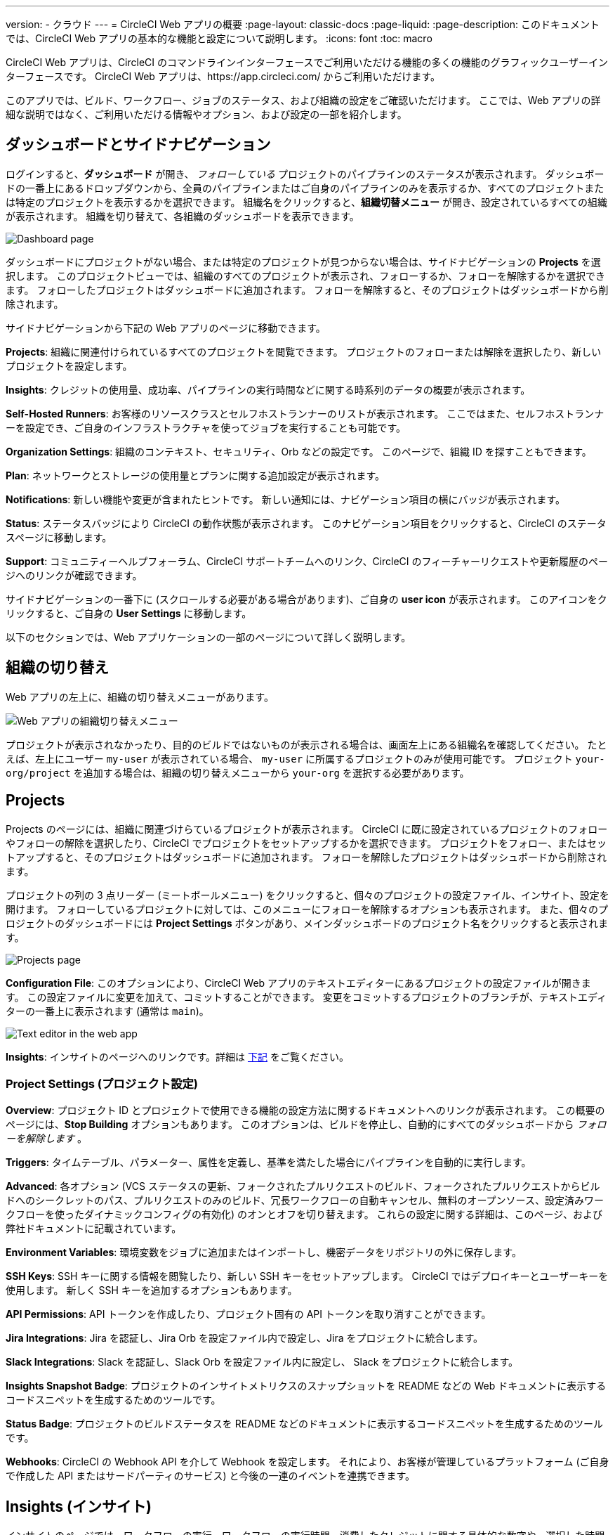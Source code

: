 ---

version:
- クラウド
---
= CircleCI Web アプリの概要
:page-layout: classic-docs
:page-liquid:
:page-description: このドキュメントでは、CircleCI Web アプリの基本的な機能と設定について説明します。
:icons: font
:toc: macro

:toc-title:

CircleCI Web アプリは、CircleCI のコマンドラインインターフェースでご利用いただける機能の多くの機能のグラフィックユーザーインターフェースです。 CircleCI Web アプリは、https://app.circleci.com/ からご利用いただけます。

このアプリでは、ビルド、ワークフロー、ジョブのステータス、および組織の設定をご確認いただけます。 ここでは、Web アプリの詳細な説明ではなく、ご利用いただける情報やオプション、および設定の一部を紹介します。

toc::[]

[#dashboard-and-side-navigation]
== ダッシュボードとサイドナビゲーション

ログインすると、**ダッシュボード** が開き、 _フォローしている_ プロジェクトのパイプラインのステータスが表示されます。 ダッシュボードの一番上にあるドロップダウンから、全員のパイプラインまたはご自身のパイプラインのみを表示するか、すべてのプロジェクトまたは特定のプロジェクトを表示するかを選択できます。 組織名をクリックすると、**組織切替メニュー** が開き、設定されているすべての組織が表示されます。 組織を切り替えて、各組織のダッシュボードを表示できます。

image::{{site.baseurl}}/assets/img/docs/web_ui_dashboard.png[Dashboard page]

ダッシュボードにプロジェクトがない場合、または特定のプロジェクトが見つからない場合は、サイドナビゲーションの **Projects** を選択します。 このプロジェクトビューでは、組織のすべてのプロジェクトが表示され、フォローするか、フォローを解除するかを選択できます。 フォローしたプロジェクトはダッシュボードに追加されます。 フォローを解除すると、そのプロジェクトはダッシュボードから削除されます。

サイドナビゲーションから下記の Web アプリのページに移動できます。

**Projects**: 組織に関連付けられているすべてのプロジェクトを閲覧できます。 プロジェクトのフォローまたは解除を選択したり、新しいプロジェクトを設定します。

**Insights**: クレジットの使用量、成功率、パイプラインの実行時間などに関する時系列のデータの概要が表示されます。

**Self-Hosted Runners**: お客様のリソースクラスとセルフホストランナーのリストが表示されます。 ここではまた、セルフホストランナーを設定でき、ご自身のインフラストラクチャを使ってジョブを実行することも可能です。

**Organization Settings**: 組織のコンテキスト、セキュリティ、Orb などの設定です。 このページで、組織 ID を探すこともできます。

**Plan**: ネットワークとストレージの使用量とプランに関する追加設定が表示されます。

**Notifications**: 新しい機能や変更が含まれたヒントです。 新しい通知には、ナビゲーション項目の横にバッジが表示されます。

**Status**: ステータスバッジにより CircleCI の動作状態が表示されます。 このナビゲーション項目をクリックすると、CircleCI のステータスページに移動します。

**Support**: コミュニティーヘルプフォーラム、CircleCI サポートチームへのリンク、CircleCI のフィーチャーリクエストや更新履歴のページへのリンクが確認できます。

サイドナビゲーションの一番下に (スクロールする必要がある場合があります)、ご自身の **user icon** が表示されます。 このアイコンをクリックすると、ご自身の **User Settings** に移動します。

以下のセクションでは、Web アプリケーションの一部のページについて詳しく説明します。

[#organization-switching]
== 組織の切り替え

Web アプリの左上に、組織の切り替えメニューがあります。

image:org-centric-ui_newui.png[Web アプリの組織切り替えメニュー]

プロジェクトが表示されなかったり、目的のビルドではないものが表示される場合は、画面左上にある組織名を確認してください。 たとえば、左上にユーザー `my-user` が表示されている場合、 `my-user` に所属するプロジェクトのみが使用可能です。 プロジェクト `your-org/project` を追加する場合は、組織の切り替えメニューから `your-org` を選択する必要があります。

[#projects]
== Projects

Projects のページには、組織に関連づけらているプロジェクトが表示されます。 CircleCI に既に設定されているプロジェクトのフォローやフォローの解除を選択したり、CircleCI でプロジェクトをセットアップするかを選択できます。 プロジェクトをフォロー、またはセットアップすると、そのプロジェクトはダッシュボードに追加されます。 フォローを解除したプロジェクトはダッシュボードから削除されます。

プロジェクトの列の 3 点リーダー (ミートボールメニュー) をクリックすると、個々のプロジェクトの設定ファイル、インサイト、設定を開けます。 フォローしているプロジェクトに対しては、このメニューにフォローを解除するオプションも表示されます。 また、個々のプロジェクトのダッシュボードには **Project Settings** ボタンがあり、メインダッシュボードのプロジェクト名をクリックすると表示されます。

image::{{site.baseurl}}/assets/img/docs/web_ui_projects.png[Projects page]

**Configuration File**: このオプションにより、CircleCI Web アプリのテキストエディターにあるプロジェクトの設定ファイルが開きます。 この設定ファイルに変更を加えて、コミットすることができます。 変更をコミットするプロジェクトのブランチが、テキストエディターの一番上に表示されます (通常は `main`)。

image::{{site.baseurl}}/assets/img/docs/web_ui_text_editor.png[Text editor in the web app]

**Insights**: インサイトのページへのリンクです。詳細は <<#insights,下記>> をご覧ください。

[#project-settings]
=== Project Settings (プロジェクト設定)

**Overview**: プロジェクト ID とプロジェクトで使用できる機能の設定方法に関するドキュメントへのリンクが表示されます。 この概要のページには、**Stop Building** オプションもあります。 このオプションは、ビルドを停止し、自動的にすべてのダッシュボードから _フォローを解除します_ 。

**Triggers**: タイムテーブル、パラメーター、属性を定義し、基準を満たした場合にパイプラインを自動的に実行します。

**Advanced**: 各オプション (VCS ステータスの更新、フォークされたプルリクエストのビルド、フォークされたプルリクエストからビルドへのシークレットのパス、プルリクエストのみのビルド、冗長ワークフローの自動キャンセル、無料のオープンソース、設定済みワークフローを使ったダイナミックコンフィグの有効化)
のオンとオフを切り替えます。 これらの設定に関する詳細は、このページ、および弊社ドキュメントに記載されています。

**Environment Variables**: 環境変数をジョブに追加またはインポートし、機密データをリポジトリの外に保存します。

**SSH Keys**: SSH キーに関する情報を閲覧したり、新しい SSH キーをセットアップします。 CircleCI ではデプロイキーとユーザーキーを使用します。
 新しく SSH キーを追加するオプションもあります。

**API Permissions**: API トークンを作成したり、プロジェクト固有の API トークンを取り消すことができます。

**Jira Integrations**: Jira を認証し、Jira Orb を設定ファイル内で設定し、Jira をプロジェクトに統合します。

**Slack Integrations**: Slack を認証し、Slack Orb を設定ファイル内に設定し、 Slack をプロジェクトに統合します。

**Insights Snapshot Badge**: プロジェクトのインサイトメトリクスのスナップショットを README などの Web ドキュメントに表示するコードスニペットを生成するためのツールです。

**Status Badge**: プロジェクトのビルドステータスを README などのドキュメントに表示するコードスニペットを生成するためのツールです。

**Webhooks**: CircleCI の Webhook API を介して Webhook を設定します。 それにより、お客様が管理しているプラットフォーム (ご自身で作成した API またはサードパーティのサービス) と今後の一連のイベントを連携できます。

[#insights]
== Insights (インサイト)

インサイトのページでは、ワークフローの実行、ワークフローの実行時間、消費したクレジットに関する具体的な数字や、選択した時間枠における組織の全プロジェクトの全体的な成功率が表示されます。 現時点で選択できる時間枠は、24時間、7日、30日、60日、90日です。

image::{{site.baseurl}}/assets/img/docs/web_ui_insights_overview.png[Insights page]

インサイトのメインページでは、プロジェクトの概要が表示され、各プロジェクトをクリックすると、そのプロジェクトのワークフローのさらに詳細なインサイトが表示されます。 また、各ワークフローをクリックすると、ワークフローの実行に関するインサイトを確認できます。

image::{{site.baseurl}}/assets/img/docs/web_ui_insights_runs.png[Details of insights]

[#self-hosted-runners]
== Self-Hosted Runners (セルフホストランナー)

セルフホストランナーのページでは、リソースクラスと関連付けられているセルフホストランナーのインベントリが表示されます。 このページから新しいリソースクラスを作成することもできます。 この機能を利用するには、セルフホストランナーの利用規約に同意する必要があります。利用規約は、 <<#organization-settings,組織設定>> でご確認いただけます。

image::{{site.baseurl}}/assets/img/docs/web_ui_runner.png[Runner inventory]

新しいリソースクラスに既存の名前空間を指定するか、組織の名前空間がまだ作成されていない場合は 、新しい名前空間と CircleCI ジョブとランナーのタイプを一致させるラベルを作成します (組織は一つの名前空間しか作成できません)。

このプロセスでは、作業環境 (Linux、macOS、など) を選択します。 選択すると Web アプリにセルフホストランナーのソフトウェアをインストールする方法が表示されます。 このプロセスは、 <<runner-installation#,セルフホストランナーに関するドキュメント>> にも記載されています。

image::{{site.baseurl}}/assets/img/docs/runnerui_step_four.png[Runner setup]

[#organization-settings]
== Organization settings (組織設定)

**Overview**: 組織 ID が表示されます。

**Contexts**: 新しいコンテキストのセットアップ、既存コンテキストの表示、コンテキストの削除を行います。 コンテキストは、環境変数を保護し、プロジェクト間で共有するためのメカニズムを提供します。

**VCS**: VCS によりメニューが異なります。 例えば、VCS が GitHub の場合は、GItHub Checkes を管理できます。

**Security**: パートナーやコミュニティーの Orb の使用を許可するかどうかを設定できます。 プランによっては、セキュリティ担当者を設定して監査ログを取得することもできます。

**Orbs**: 組織のプロジェクトで使用されているすべての Orb のリストを表示します。

**Self-Hosted Runners**: 利用規約に同意してセルフホストランナーを有効化します。 同意すると、Web アプリケーションのセルフホストランナーのセクションに移動し、リソースクラスを作成し、ランナーをセットアップできます。

[#plan]
== Plan

管理者の権限をお持ちの場合、プランの概要とアップグレードのページに、現在のプランでご利用いただける機能と使用量のスナップショットが表示されます。 次のティアのプランへのアップグレードに関する詳細も表示されます。 詳細は、CircleCI の <<plan-overview#,プランに関するドキュメント>> を参照して下さい。

プランによっては、プランを共有することもできます。所属する任意の組織は、現在のプランでビルドを共有し実行できます。また、プランを別の組織に譲渡することもできます。

[#plan-usage]
=== Plan usage (プランの使用量)

プランの使用量のセクションには、請求期間ごとの使用量の詳細が表示されます。 ここでは、プロジェクト、リソースクラス、ユーザー、ネットワーク、ストレージ、IP アドレスの範囲機能の使用に関する情報を確認できます。 CircleCI ではクレジットベースのシステムを採用しており、これらの概要によりクレジットの使用状況や可能なコスト削減対策を把握することができます。

image::{{site.baseurl}}/assets/img/docs/web_ui_plan_usage.png[Plan usage]

ネットワークやストレージに関しては、使用量の把握が難しいため、これらのページとクレジットの仕組みをよく理解することをお勧めします。 ネットワークとネットワークとストレージの使用量の詳細は、<<persist-data#managing-network-and-storage-usage,データの永続化>> のページを参照して下さい。

image::{{site.baseurl}}/assets/img/docs/web_ui_plan_network.png[Network usage]

請求に関しては、<<faq#billing,よくあるご質問>> のページの請求のセクションをご覧ください。

[#usage-controls]
=== Usage controls (使用量のコントロール)

プランによっては、アーティファクト、ワークスペース、キャッシュの保持期間を管理することができます。 これらの設定により、ワークフローをクリーンな状態に保ち、ストレージコストを削減することができます。

image::{{site.baseurl}}/assets/img/docs/web_ui_plan_controls.png[Usage controls]

[#user-settings]
== User settings (ユーザー設定)

サイドナビゲーションの一番下までスクロールし、ユーザーアイコンをクリックするとユーザー設定が表示されます。

**Account Integrations**: ユーザー ID と VCS プロバイダーなどのアカウントの連携情報が表示されます。

**Notifications**: 個人メールアドレスと Web 通知のプリファレンスを設定します。 ビルド、ブランチ、およびプロエクトの通知に関するプリファレンスも含まれます。 Web 通知はブラウザーに表示されます。

**Privacy & Security**: サードーパーティのトラッキングを無効にします。 サードパーティのトラッキングピクセルをオプトインまたはオプトアウトすることができます。

**Personal API tokens**: CircleCI API にアクセスするためのパーソナル API トークンを表示し作成します。

**Organization Plans**: 所属している組織のリストを確認できます。 管理者の権限をお持ちの場合は、各組織のプランを表示できます。

**Beta Program**: CircleCI のベータ版プログラムにオプトインします。 オプトインしているベータ機能はこのページに表示されます。

== 次のステップ

- <<config-editor#,CircleCI アプリ内の設定ファイルエディターの使用>>
